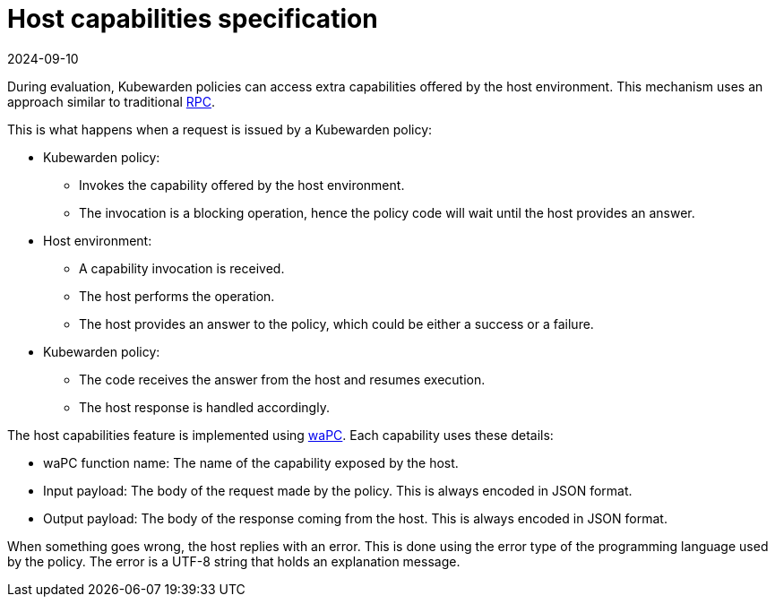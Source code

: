 = Host capabilities specification
:revdate: 2024-09-10
:page-revdate: {revdate}
:description: Host capabilities specification.
:doc-persona: ["kubewarden-policy-developer"]
:doc-topic: ["writing-policies", "specification", "host-capabilities", "introduction"]
:doc-type: ["reference"]
:keywords: ["kubewarden", "kubernetes", "policy specification", "host capabilities"]
:sidebar_label: Host capabilities specification
:current-version: {page-origin-branch}

During evaluation, Kubewarden policies can access extra capabilities offered by the host environment.
This mechanism uses an approach similar to traditional
https://en.wikipedia.org/wiki/Remote_procedure_call[RPC].

This is what happens when a request is issued by a Kubewarden policy:

* Kubewarden policy:
 ** Invokes the capability offered by the host environment.
 ** The invocation is a blocking operation,
hence the policy code will wait until the host provides an answer.
* Host environment:
 ** A capability invocation is received.
 ** The host performs the operation.
 ** The host provides an answer to the policy, which could be either a success or a failure.
* Kubewarden policy:
 ** The code receives the answer from the host and resumes execution.
 ** The host response is handled accordingly.

The host capabilities feature is implemented using
https://wapc.io/[waPC].
Each capability uses these details:

* waPC function name: The name of the capability exposed by the host.
* Input payload: The body of the request made by the policy.
This is always encoded in JSON format.
* Output payload: The body of the response coming from the host. This is always encoded in JSON format.

When something goes wrong, the host replies with an error.
This is done using the error type of the programming language used by the policy.
The error is a UTF-8 string that holds an explanation message.
